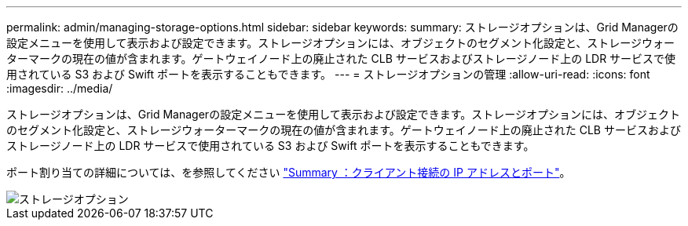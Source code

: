 ---
permalink: admin/managing-storage-options.html 
sidebar: sidebar 
keywords:  
summary: ストレージオプションは、Grid Managerの設定メニューを使用して表示および設定できます。ストレージオプションには、オブジェクトのセグメント化設定と、ストレージウォーターマークの現在の値が含まれます。ゲートウェイノード上の廃止された CLB サービスおよびストレージノード上の LDR サービスで使用されている S3 および Swift ポートを表示することもできます。 
---
= ストレージオプションの管理
:allow-uri-read: 
:icons: font
:imagesdir: ../media/


[role="lead"]
ストレージオプションは、Grid Managerの設定メニューを使用して表示および設定できます。ストレージオプションには、オブジェクトのセグメント化設定と、ストレージウォーターマークの現在の値が含まれます。ゲートウェイノード上の廃止された CLB サービスおよびストレージノード上の LDR サービスで使用されている S3 および Swift ポートを表示することもできます。

ポート割り当ての詳細については、を参照してください link:summary-ip-addresses-and-ports-for-client-connections.html["Summary ：クライアント接続の IP アドレスとポート"]。

image::../media/storage_options.gif[ストレージオプション]
